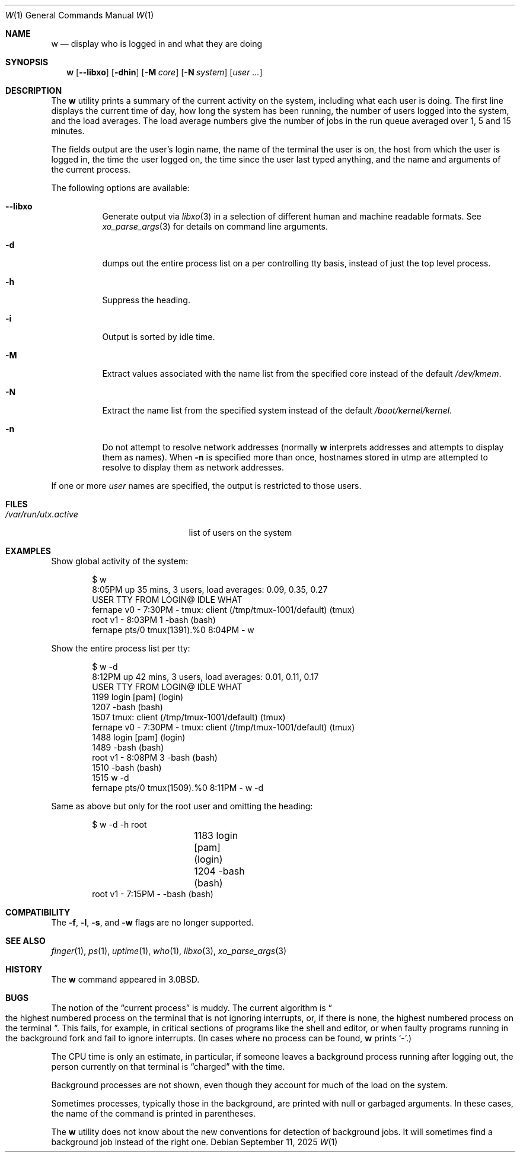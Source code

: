 .\" Copyright (c) 1980, 1990, 1991, 1993
.\"	The Regents of the University of California.  All rights reserved.
.\"
.\" Redistribution and use in source and binary forms, with or without
.\" modification, are permitted provided that the following conditions
.\" are met:
.\" 1. Redistributions of source code must retain the above copyright
.\"    notice, this list of conditions and the following disclaimer.
.\" 2. Redistributions in binary form must reproduce the above copyright
.\"    notice, this list of conditions and the following disclaimer in the
.\"    documentation and/or other materials provided with the distribution.
.\" 3. Neither the name of the University nor the names of its contributors
.\"    may be used to endorse or promote products derived from this software
.\"    without specific prior written permission.
.\"
.\" THIS SOFTWARE IS PROVIDED BY THE REGENTS AND CONTRIBUTORS ``AS IS'' AND
.\" ANY EXPRESS OR IMPLIED WARRANTIES, INCLUDING, BUT NOT LIMITED TO, THE
.\" IMPLIED WARRANTIES OF MERCHANTABILITY AND FITNESS FOR A PARTICULAR PURPOSE
.\" ARE DISCLAIMED.  IN NO EVENT SHALL THE REGENTS OR CONTRIBUTORS BE LIABLE
.\" FOR ANY DIRECT, INDIRECT, INCIDENTAL, SPECIAL, EXEMPLARY, OR CONSEQUENTIAL
.\" DAMAGES (INCLUDING, BUT NOT LIMITED TO, PROCUREMENT OF SUBSTITUTE GOODS
.\" OR SERVICES; LOSS OF USE, DATA, OR PROFITS; OR BUSINESS INTERRUPTION)
.\" HOWEVER CAUSED AND ON ANY THEORY OF LIABILITY, WHETHER IN CONTRACT, STRICT
.\" LIABILITY, OR TORT (INCLUDING NEGLIGENCE OR OTHERWISE) ARISING IN ANY WAY
.\" OUT OF THE USE OF THIS SOFTWARE, EVEN IF ADVISED OF THE POSSIBILITY OF
.\" SUCH DAMAGE.
.\"
.\"     @(#)w.1	8.1 (Berkeley) 6/6/93
.\"
.Dd September 11, 2025
.Dt W 1
.Os
.Sh NAME
.Nm w
.Nd "display who is logged in and what they are doing"
.Sh SYNOPSIS
.Nm
.Op Fl -libxo
.Op Fl dhin
.Op Fl M Ar core
.Op Fl N Ar system
.Op Ar user ...
.Sh DESCRIPTION
The
.Nm
utility prints a summary of the current activity on the system,
including what each user is doing.
The first line displays the current time of day, how long the system has
been running, the number of users logged into the system, and the load
averages.
The load average numbers give the number of jobs in the run queue averaged
over 1, 5 and 15 minutes.
.Pp
The fields output are the user's login name, the name of the terminal the
user is on, the host from which the user is logged in, the time the user
logged on, the time since the user last typed anything,
and the name and arguments of the current process.
.Pp
The following options are available:
.Bl -tag -width indent
.It Fl -libxo
Generate output via
.Xr libxo 3
in a selection of different human and machine readable formats.
See
.Xr xo_parse_args 3
for details on command line arguments.
.It Fl d
dumps out the entire process list on a per controlling
tty basis, instead of just the top level process.
.It Fl h
Suppress the heading.
.It Fl i
Output is sorted by idle time.
.It Fl M
Extract values associated with the name list from the specified
core instead of the default
.Pa /dev/kmem .
.It Fl N
Extract the name list from the specified system instead of the
default
.Pa /boot/kernel/kernel .
.It Fl n
Do not attempt to resolve network addresses (normally
.Nm
interprets addresses and attempts to display them as names).
When
.Fl n
is specified more than once, hostnames stored in utmp are attempted to
resolve to display them as network addresses.
.El
.Pp
If one or more
.Ar user
names are specified, the output is restricted to those users.
.Sh FILES
.Bl -tag -width ".Pa /var/run/utx.active" -compact
.It Pa /var/run/utx.active
list of users on the system
.El
.Sh EXAMPLES
Show global activity of the system:
.Bd -literal -offset indent
$ w
 8:05PM  up 35 mins, 3 users, load averages: 0.09, 0.35, 0.27
USER       TTY      FROM            LOGIN@  IDLE WHAT
fernape    v0       -               7:30PM     - tmux: client (/tmp/tmux-1001/default) (tmux)
root       v1       -               8:03PM     1 -bash (bash)
fernape    pts/0    tmux(1391).%0   8:04PM     - w
.Ed
.Pp
Show the entire process list per tty:
.Bd -literal -offset indent
$ w -d
 8:12PM  up 42 mins, 3 users, load averages: 0.01, 0.11, 0.17
USER       TTY      FROM            LOGIN@  IDLE WHAT
                1199      login [pam] (login)
                1207      -bash (bash)
                1507      tmux: client (/tmp/tmux-1001/default) (tmux)
fernape    v0       -               7:30PM     - tmux: client (/tmp/tmux-1001/default) (tmux)
                1488      login [pam] (login)
                1489      -bash (bash)
root       v1       -               8:08PM     3 -bash (bash)
                1510      -bash (bash)
                1515      w -d
fernape    pts/0    tmux(1509).%0   8:11PM     - w -d
.Ed
.Pp
Same as above but only for the root user and omitting the heading:
.Bd -literal -offset indent
$ w -d -h root
		1183      login [pam] (login)
		1204      -bash (bash)
root       v1       -       7:15PM     - -bash (bash)
.Ed
.Sh COMPATIBILITY
The
.Fl f ,
.Fl l ,
.Fl s ,
and
.Fl w
flags are no longer supported.
.Sh SEE ALSO
.Xr finger 1 ,
.Xr ps 1 ,
.Xr uptime 1 ,
.Xr who 1 ,
.Xr libxo 3 ,
.Xr xo_parse_args 3
.Sh HISTORY
The
.Nm
command appeared in
.Bx 3.0 .
.Sh BUGS
The notion of the
.Dq current process
is muddy.
The current algorithm is
.Do
the highest numbered process on the terminal
that is not ignoring interrupts, or, if there is none, the highest numbered
process on the terminal
.Dc .
This fails, for example, in critical sections of programs like the shell
and editor, or when faulty programs running in the background fork and fail
to ignore interrupts.
(In cases where no process can be found,
.Nm
prints
.Ql \- . )
.Pp
The CPU time is only an estimate, in particular, if someone leaves a background
process running after logging out, the person currently on that terminal is
.Dq charged
with the time.
.Pp
Background processes are not shown, even though they account for
much of the load on the system.
.Pp
Sometimes processes, typically those in the background, are printed with
null or garbaged arguments.
In these cases, the name of the command is printed in parentheses.
.Pp
The
.Nm
utility does not know about the new conventions for detection of background
jobs.
It will sometimes find a background job instead of the right one.
